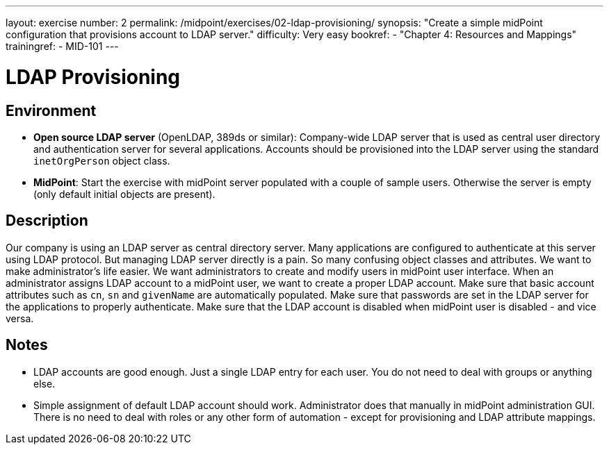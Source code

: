 ---
layout: exercise
number: 2
permalink: /midpoint/exercises/02-ldap-provisioning/
synopsis: "Create a simple midPoint configuration that provisions account to LDAP server."
difficulty: Very easy
bookref:
  - "Chapter 4: Resources and Mappings"
trainingref:
  - MID-101
---

= LDAP Provisioning

== Environment

* *Open source LDAP server* (OpenLDAP, 389ds or similar): Company-wide LDAP server that is used as central user directory and authentication server for several applications.
Accounts should be provisioned into the LDAP server using the standard `inetOrgPerson` object class.

* *MidPoint*: Start the exercise with midPoint server populated with a couple of sample users.
Otherwise the server is empty (only default initial objects are present).

== Description

Our company is using an LDAP server as central directory server.
Many applications are configured to authenticate at this server using LDAP protocol.
But managing LDAP server directly is a pain.
So many confusing object classes and attributes.
We want to make administrator's life easier.
We want administrators to create and modify users in midPoint user interface.
When an administrator assigns LDAP account to a midPoint user, we want to create a proper LDAP account.
Make sure that basic account attributes such as `cn`, `sn` and `givenName` are automatically populated.
Make sure that passwords are set in the LDAP server for the applications to properly authenticate.
Make sure that the LDAP account is disabled when midPoint user is disabled - and vice versa.

== Notes

* LDAP accounts are good enough.
Just a single LDAP entry for each user.
You do not need to deal with groups or anything else.

* Simple assignment of default LDAP account should work.
Administrator does that manually in midPoint administration GUI. There is no need to deal with roles or any other form of automation - except for provisioning and LDAP attribute mappings.
